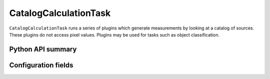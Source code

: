 .. lsst-task-topic:: lsst.meas.base.catalogCalculation.CatalogCalculationTask

######################
CatalogCalculationTask
######################

``CatalogCalculationTask`` runs a series of plugins which generate measurements by looking at a catalog of sources.
These plugins do not access pixel values.
Plugins may be used for tasks such as object classification.

Python API summary
==================

.. lsst-task-api-summary:: lsst.meas.base.catalogCalculation.CatalogCalculationTask

Configuration fields
====================

.. lsst-task-config-fields:: lsst.meas.base.catalogCalculation.CatalogCalculationTask
